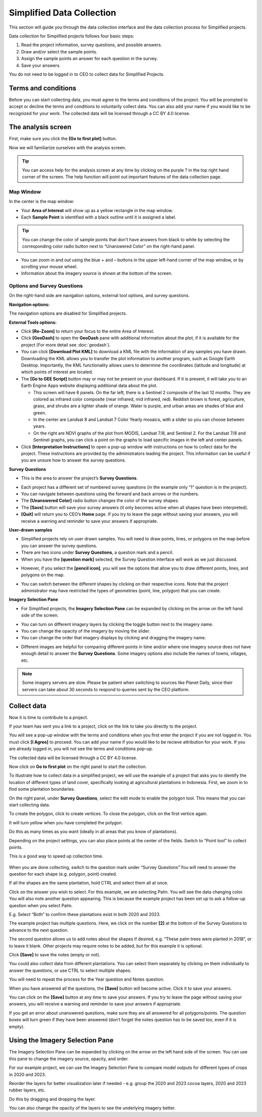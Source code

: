 Simplified Data Collection
==========================

This section will guide you through the data collection interface and the data collection process for Simplified projects.

Data collection for Simplified projects follows four basic steps:

1. Read the project information, survey questions, and possible answers.
2. Draw and/or select the sample points.
3. Assign the sample points an answer for each question in the survey.
4. Save your answers.

You do not need to be logged in to CEO to collect data for Simplified Projects.

Terms and conditions
--------------------

Before you can start collecting data, you must agree to the terms and conditions of the project. You will be prompted to accept or decline the terms and conditions to voluntarily collect data. You can also add your name if you would like to be recognized for your work. The collected data will be licensed through a CC BY 4.0 license.


.. thumbnail:: ../_images/simplified5.png
  :title: Terms and conditions.
  :width: 60%
  :align: center

The analysis screen
-------------------

First, make sure you click the **[Go to first plot]** button.

Now we will familiarize ourselves with the analysis screen. 

.. tip::
   
   You can access help for the analysis screen at any time by clicking on the purple ? in the top right hand corner of the screen. The help function will point out important features of the data collection page.
   
   .. thumbnail:: ../_images/preparing6.png
      :title: The help for the analysis screen.
      :group: preparing
      :align: center


Map Window
^^^^^^^^^^

In the center is the map window:

- Your **Area of Interest** will show up as a yellow rectangle in the map window.
- Each **Sample Point** is identified with a black outline until it is assigned a label. 

.. tip::
   
   You can change the color of sample points that don't have answers from black to white by selecting the corresponding color radio button next to “Unanswered Color” on the right-hand panel.

- You can zoom in and out using the blue + and – buttons in the upper left-hand corner of the map window, or by scrolling your mouse wheel.
- Information about the imagery source is shown at the bottom of the screen.


Options and Survey Questions
^^^^^^^^^^^^^^^^^^^^^^^^^^^^

On the right-hand side are navigation options, external tool options, and survey questions.

**Navigation options:**

The navigation options are disabled for Simplified projects.

**External Tools options:**

- Click **[Re-Zoom]** to return your focus to the entire Area of Interest.
- Click **[GeoDash]** to open the **GeoDash** pane with additional information about the plot, if it is available for the project (For more detail see :doc:`geodash`).
- You can click **[Download Plot KML]** to download a KML file with the information of any samples you have drawn. Downloading the KML allows you to transfer the plot information to another program, such as Google Earth Desktop. Importantly, the KML functionality allows users to determine the coordinates (latitude and longitude) at which points of interest are located.
- The **[Go to GEE Script]** button may or may not be present on your dashboard. If it is present, it will take you to an Earth Engine Apps website displaying additional data about the plot.

  - This screen will have 6 panels. On the far left, there is a Sentinel 2 composite of the last 12 months. They are colored as infrared color composite (near infrared, mid infrared, red). Reddish brown is forest, agriculture, grass, and shrubs are a lighter shade of orange. Water is purple, and urban areas are shades of blue and green.
  - In the center are Landsat 8 and Landsat 7 Color Yearly mosaics, with a slider so you can choose between years.
  - On the right are NDVI graphs of the plot from MODIS, Landsat 7/8, and Sentinel 2. For the Landsat 7/8 and Sentinel graphs, you can click a point on the graphs to load specific images in the left and center panels.

- Click **[Interpretation Instructions]** to open a pop-up window with instructions on how to collect data for the project. These instructions are provided by the administrators leading the project. This information can be useful if you are unsure how to answer the survey questions.

**Survey Questions**

- This is the area to answer the project’s **Survey Questions**.

.. thumbnail:: ../_images/simplified1.png
  :title: The panel to answer survey questions.
  :width: 60%
  :align: center

- Each project has a different set of numbered survey questions (in the example only “1” question is in the project).
- You can navigate between questions using the forward and back arrows or the numbers.
- The **[Unanswered Color]** radio button changes the color of the survey shapes.
- The **[Save]** button will save your survey answers (it only becomes active when all shapes have been interpreted).
- **[Quit]** will return you to CEO’s **Home** page. If you try to leave the page without saving your answers, you will receive a warning and reminder to save your answers if appropriate.

**User-drawn samples**

- Simplified projects rely on user drawn samples. You will need to draw points, lines, or polygons on the map before you can answer the survey questions.
- There are two icons under **Survey Questions**, a question mark and a pencil.
- When you have the **[question mark]** selected, the Survey Question interface will work as we just discussed.

.. thumbnail:: ../_images/preparing12.png
   :title: Survey question pane with the option of user-drawn samples.
   :width: 60%
   :align: center

- However, if you select the **[pencil icon]**, you will see the options that allow you to draw different points, lines, and polygons on the map.

.. thumbnail:: ../_images/preparing13.png
   :title: Adding user-drawn samples.
   :width: 60%
   :align: center

- You can switch between the different shapes by clicking on their respective icons. Note that the project administrator may have restricted the types of geometries (point, line, polygon) that you can create.

**Imagery Selection Pane**

- For Simplified projects, the **Imagery Selection Pane** can be expanded by clicking on the arrow on the left hand side of the screen.

.. thumbnail:: ../_images/simplified2.png
   :title: Imagery selection pane.
   :width: 60%
   :align: center

- You can turn on different imagery layers by clicking the toggle button next to the imagery name.
- You can change the opacity of the imagery by moving the slider.
- You can change the order that imagery displays by clicking and dragging the imagery name.

.. thumbnail:: ../_images/simplified3.png
   :title: Change imagery order.
   :width: 60%
   :align: center

- Different images are helpful for comparing different points in time and/or where one imagery source does not have enough detail to answer the **Survey Questions**. Some imagery options also include the names of towns, villages, etc.

.. note::
   
   Some imagery servers are slow. Please be patient when switching to sources like Planet Daily, since their servers can take about 30 seconds to respond to queries sent by the CEO platform.




Collect data
------------

Now it is time to contribute to a project. 

If your team has sent you a link to a project, click on the link to take you directly to the project.

You will see a pop-up window with the terms and conditions when you first enter the project if you are not logged in. You must click **[I Agree]** to proceed. You can add your name if you would like to be recieve attribution for your work. If you are already logged in, you will not see the terms and conditions pop-up.

The collected data will be licensed through a CC BY 4.0 license.

.. thumbnail:: ../_images/simplified4.png
  :title: Terms and conditions.
  :align: center

Now click on **Go to first plot** on the right panel to start the collection.

.. thumbnail:: ../_images/simplified6.png
  :title: The project's homepage.
  :width: 60%
  :align: center

To illustrate how to collect data in a simplified project, we will use the example of a project that asks you to identify the location of different types of land cover, specifically looking at agricultural plantations in Indonesia. First, we zoom in to find some plantation boundaries.

.. thumbnail:: ../_images/simplified7.png
  :title: Zooming in.
  :align: center

.. thumbnail:: ../_images/simplified8.png
  :title: Zooming in.
  :align: center
  
.. thumbnail:: ../_images/simplified9.png
  :title: Zoomed in to plantations.
  :align: center

On the right panel, under **Survey Questions**, select the edit mode to enable the polygon tool. This means that you can start collecting data. 

.. thumbnail:: ../_images/simplified10.png
  :title: The edit mode.
  :align: center
  :width: 60%

To create the polygon, click to create vertices. To close the polygon, click on the first vertice again. 

.. thumbnail:: ../_images/simplified11.png
  :title: Drawing a polygon.
  :align: center

It will turn yellow when you have completed the polygon.

.. thumbnail:: ../_images/simplified12.png
  :title: Completed polygon.
  :align: center

Do this as many times as you want (ideally in all areas that you know of plantations).

.. thumbnail:: ../_images/simplified13.png
  :title: Multiple polygons.
  :align: center

Depending on the project settings, you can also place points at the center of the fields. Switch to “Point tool” to collect points.

.. thumbnail:: ../_images/simplified14a.png
  :title: The point tool.
  :align: center
  :width: 60%

This is a good way to speed up collection time.

 .. thumbnail:: ../_images/simplified14b.png
  :title: Placing points.
  :align: center
  :width: 60%

When you are done collecting, switch to the question mark under “Survey Questions”.You will need to answer the question for each shape (e.g. polygon, point) created.

.. thumbnail:: ../_images/simplified15.png
  :title: Answering questions.
  :align: center
  :width: 60%

If all the shapes are the same plantation, hold CTRL and select them all at once.

.. thumbnail:: ../_images/simplified16a.png
  :title: Selecting multiple shapes.
  :align: center
  :width: 60%

.. thumbnail:: ../_images/simplified16b.png
  :title: Selecting multiple shapes.
  :align: center
  :width: 60%

Click on the answer you wish to select. For this example, we are selecting Palm. You will see the data changing color. You will also note another question appearing. This is because the example project has been set up to ask a follow-up question when you select Palm.

.. thumbnail:: ../_images/simplified17.png
  :title: Answering questions.
  :align: center

E.g. Select “Both” to confirm these plantations exist in both 2020 and 2023.

.. thumbnail:: ../_images/simplified18.png
  :title: Answering follow up questions.
  :align: center

The example project has multiple questions. Here, we click on the number **[2]** at the bottom of the Survey Questions to advance to the next question.

.. thumbnail:: ../_images/simplified19.png
  :title: Advancing to the next question.
  :align: center

The second question allows us to add notes about the shapes if desired, e.g. “These palm trees were planted in 2018”, or to leave it blank. Other projects may require notes to be added, but for this example it is optional.

.. thumbnail:: ../_images/simplified20.png
  :title: Adding notes.
  :align: center

Click **[Save]** to save the notes (empty or not).

.. thumbnail:: ../_images/simplified21.png
  :title: Saving notes.
  :align: center

You could also collect data from different plantations. You can select them separately by clicking on them individually to answer the questions, or use CTRL to select multiple shapes.

.. thumbnail:: ../_images/simplified22.png
  :title: Selecting a single shape.
  :align: center

You will need to repeat the process for the Year question and Notes question.

.. thumbnail:: ../_images/simplified23.png
  :title: Answering questions.
  :align: center

When you have answered all the questions, the **[Save]** button will become active. Click it to save your answers.

.. thumbnail:: ../_images/simplified24.png
  :title: Saving answers.
  :align: center

You can click on the **[Save]** button at any time to save your answers. If you try to leave the page without saving your answers, you will receive a warning and reminder to save your answers if appropriate.

.. thumbnail:: ../_images/simplified25.png
  :title: Answers saved successfully.
  :align: center

If you get an error about unanswered questions, make sure they are all answered for all polygons/points. The question boxes will turn green if they have been answered (don’t forget the notes question has to be saved too, even if it is empty).

Using the Imagery Selection Pane
--------------------------------

The Imagery Selection Pane can be expanded by clicking on the arrow on the left hand side of the screen. You can use this pane to change the imagery source, opacity, and order. 

For our example project, we can use the Imagery Selection Pane to compare model outputs for different types of crops in 2020 and 2023.

.. thumbnail:: ../_images/simplified2.png
  :title: Imagery selection pane.
  :align: center

Reorder the layers for better visualization later if needed - e.g. group the 2020 and 2023 cocoa layers, 2020 and 2023 rubber layers, etc.

Do this by dragging and dropping the layer.

.. thumbnail:: ../_images/simplified3.png
  :title: Reordering layers.
  :align: center

You can also change the opacity of the layers to see the underlying imagery better.

